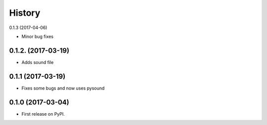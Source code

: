 =======
History
=======
0.1.3 (2017-04-06)

* Minor bug fixes

0.1.2. (2017-03-19)
-------------------

* Adds sound file

0.1.1 (2017-03-19)
------------------

* Fixes some bugs and now uses pysound

0.1.0 (2017-03-04)
------------------

* First release on PyPI.
